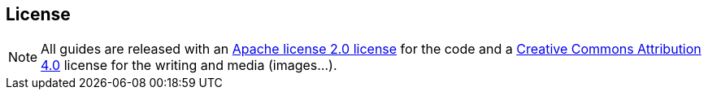 == License

NOTE: All guides are released with an https://www.apache.org/licenses/LICENSE-2.0[Apache license 2.0 license] for the code and a https://creativecommons.org/licenses/by/4.0/deed.en[Creative Commons Attribution 4.0] license for the writing and media (images...).
